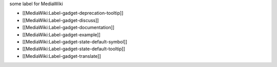 some label for MediaWiki


* [[MediaWiki:Label-gadget-deprecation-tooltip]]
* [[MediaWiki:Label-gadget-discuss]]
* [[MediaWiki:Label-gadget-documentation]]
* [[MediaWiki:Label-gadget-example]]
* [[MediaWiki:Label-gadget-state-default-symbol]]
* [[MediaWiki:Label-gadget-state-default-tooltip]]
* [[MediaWiki:Label-gadget-translate]]
